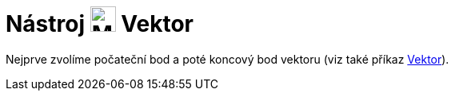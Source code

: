 = Nástroj image:24px-Mode_vector.svg.png[Mode vector.svg,width=32,height=32] Vektor
:page-en: tools/Vector
ifdef::env-github[:imagesdir: /cs/modules/ROOT/assets/images]

Nejprve zvolíme počateční bod a poté koncový bod vektoru (viz také příkaz xref:/commands/Vektor.adoc[Vektor]).
